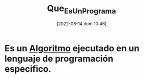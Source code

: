 :PROPERTIES:
:ID:       ce495b5b-c99d-434e-88af-1f4ee17b1bc1
:END:
#+title: Que_Es_Un_Programa
#+date: [2022-08-14 dom 10:46]

*   Es un [[id:f9b50dd3-b63c-417d-b598-4b75893143b3][Algoritmo]] ejecutado en un lenguaje de programación especifico.
